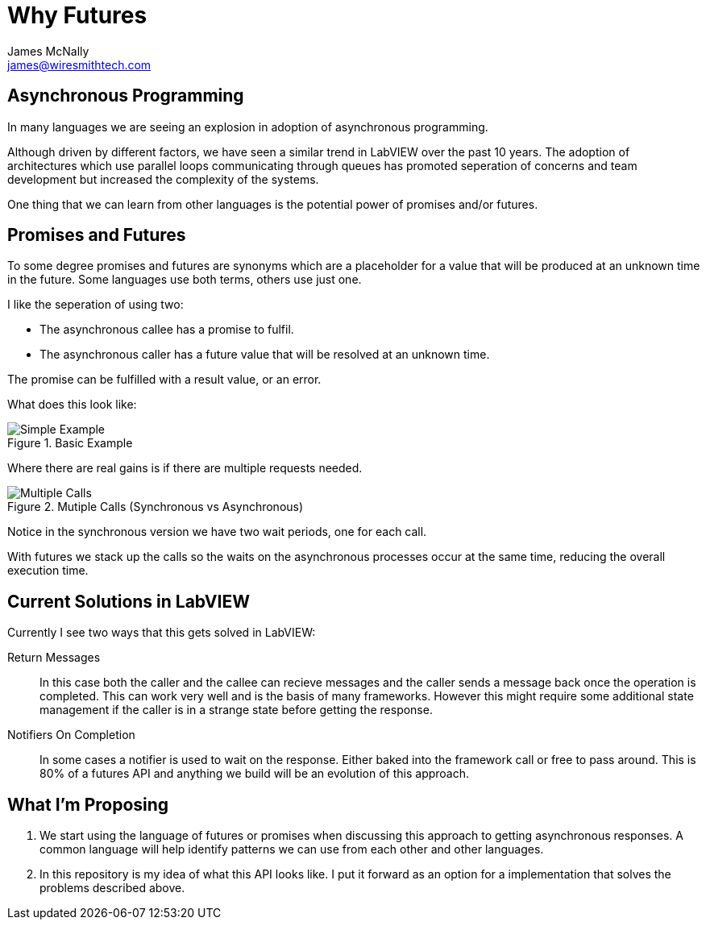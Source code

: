 Why Futures
===========
James McNally <james@wiresmithtech.com>

ifdef::env-github[]
:imagesdir: https://github.com/WiresmithTech/Futures-For-LabVIEW/tree/main/docs/images
endif::[]
ifndef::env-github[]
:imagesdir: images
endif::[]

== Asynchronous Programming

In many languages we are seeing an explosion in adoption of asynchronous programming.

Although driven by different factors, we have seen a similar trend in LabVIEW over the past 10 years.
The adoption of architectures which use parallel loops communicating through queues has promoted seperation of concerns and team development but increased the complexity of the systems.

One thing that we can learn from other languages is the potential power of promises and/or futures.

== Promises and Futures

To some degree promises and futures are synonyms which are a placeholder for a value that will be produced at an unknown time in the future.
Some languages use both terms, others use just one.

I like the seperation of using two:

* The asynchronous callee has a promise to fulfil.
* The asynchronous caller has a future value that will be resolved at an unknown time.

The promise can be fulfilled with a result value, or an error.

What does this look like:

.Basic Example
image::simple_example.png[Simple Example]

Where there are real gains is if there are multiple requests needed.

.Mutiple Calls (Synchronous vs Asynchronous)
image::multiple_calls.png[Multiple Calls]

Notice in the synchronous version we have two wait periods, one for each call.

With futures we stack up the calls so the waits on the asynchronous processes occur at the same time, reducing the overall execution time.

== Current Solutions in LabVIEW

Currently I see two ways that this gets solved in LabVIEW:

Return Messages:: In this case both the caller and the callee can recieve messages and the caller sends a message back once the operation is completed. 
This can work very well and is the basis of many frameworks. However this might require some additional state management if the caller is in a strange state before getting the response.

Notifiers On Completion:: In some cases a notifier is used to wait on the response. Either baked into the framework call or free to pass around. This is 80% of a futures API and anything we build will be an evolution of this approach.

== What I'm Proposing

1. We start using the language of futures or promises when discussing this approach to getting asynchronous responses. 
A common language will help identify patterns we can use from each other and other languages.

2. In this repository is my idea of what this API looks like. I put it forward as an option for a implementation that solves the problems described above.
